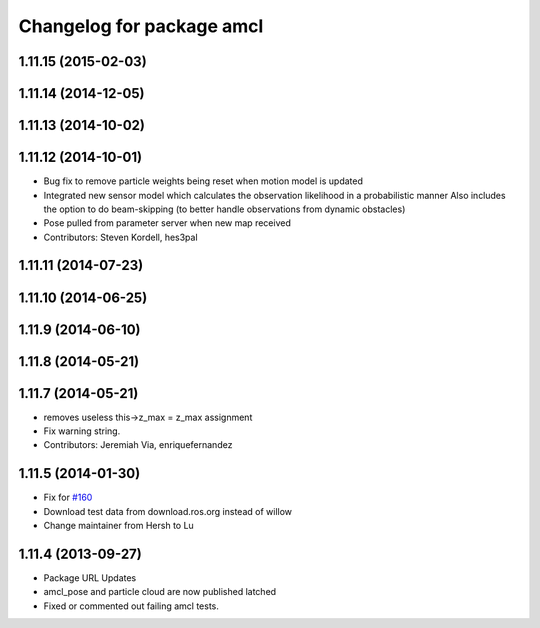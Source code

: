 ^^^^^^^^^^^^^^^^^^^^^^^^^^
Changelog for package amcl
^^^^^^^^^^^^^^^^^^^^^^^^^^

1.11.15 (2015-02-03)
--------------------

1.11.14 (2014-12-05)
--------------------

1.11.13 (2014-10-02)
--------------------

1.11.12 (2014-10-01)
--------------------
* Bug fix to remove particle weights being reset when motion model is updated
* Integrated new sensor model which calculates the observation likelihood in a probabilistic manner
  Also includes the option to do beam-skipping (to better handle observations from dynamic obstacles)
* Pose pulled from parameter server when new map received
* Contributors: Steven Kordell, hes3pal

1.11.11 (2014-07-23)
--------------------

1.11.10 (2014-06-25)
--------------------

1.11.9 (2014-06-10)
-------------------

1.11.8 (2014-05-21)
-------------------

1.11.7 (2014-05-21)
-------------------
* removes useless this->z_max = z_max assignment
* Fix warning string.
* Contributors: Jeremiah Via, enriquefernandez

1.11.5 (2014-01-30)
-------------------
* Fix for `#160 <https://github.com/ros-planning/navigation/issues/160>`_
* Download test data from download.ros.org instead of willow
* Change maintainer from Hersh to Lu

1.11.4 (2013-09-27)
-------------------
* Package URL Updates
* amcl_pose and particle cloud are now published latched
* Fixed or commented out failing amcl tests.

